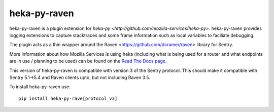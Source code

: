 =============
heka-py-raven
=============

.. image:: https://secure.travis-ci.org/mozilla-services/heka-py-raven.png

heka-py-raven is a plugin extension for `heka-py
<http://github.com/mozilla-services/heka-py>`.  heka-py-raven
provides logging extensions to capture stacktraces and some frame
information such as local variables to faciliate debugging.

The plugin acts as a thin wrapper around the Raven
<https://github.com/dcramer/raven> library for Sentry.

More information about how Mozilla Services is using heka (including what is
being used for a router and what endpoints are in use / planning to be used)
can be found on the `Read The Docs page 
<https://heka-docs.readthedocs.org>`_.

This version of heka-py-raven is compatible with version 3 of the
Sentry protocol.  This should make it compatible with Sentry 5.1->5.4
and Raven clients upto, but not including Raven 3.5.

To install heka-py-raven use::

    pip install heka-py-rave[protocol_v3]

